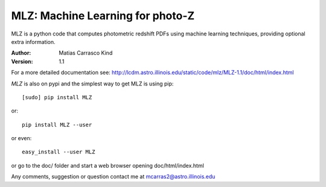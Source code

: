 MLZ: Machine Learning for photo-Z
====================================
MLZ is a python code that computes photometric
redshift PDFs using machine learning techniques,
providing optional extra information.

:Author: Matias Carrasco Kind
:Version: 1.1

For a more detailed documentation see: http://lcdm.astro.illinois.edu/static/code/mlz/MLZ-1.1/doc/html/index.html

*MLZ* is also on pypi and the simplest way to get MLZ is using pip::

	[sudo] pip install MLZ

or::

	pip install MLZ --user

or even::

	easy_install --user MLZ

or go to the doc/ folder and start a web browser opening 
doc/html/index.html

Any comments, suggestion or question contact me at mcarras2@astro.illinois.edu


